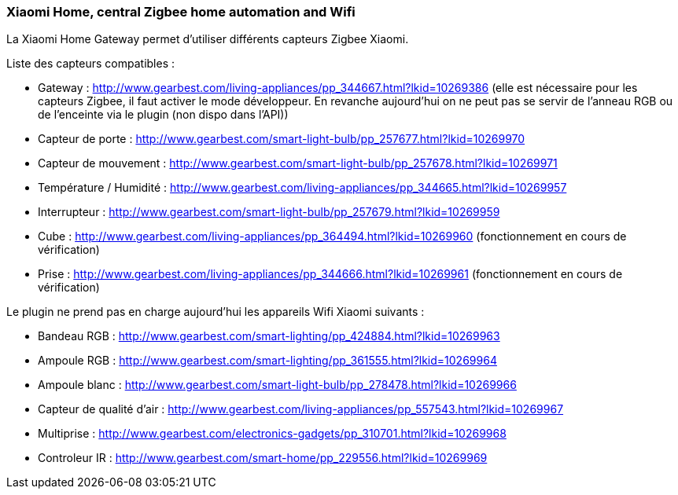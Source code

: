 === Xiaomi Home, central Zigbee home automation and Wifi

La Xiaomi Home Gateway permet d'utiliser différents capteurs Zigbee Xiaomi.

Liste des capteurs compatibles :

  * Gateway : http://www.gearbest.com/living-appliances/pp_344667.html?lkid=10269386
  (elle est nécessaire pour les capteurs Zigbee, il faut activer le mode développeur. En revanche aujourd'hui on ne peut pas se servir de l'anneau RGB ou de l'enceinte via le plugin (non dispo dans l'API))

  * Capteur de porte : http://www.gearbest.com/smart-light-bulb/pp_257677.html?lkid=10269970

  * Capteur de mouvement : http://www.gearbest.com/smart-light-bulb/pp_257678.html?lkid=10269971

  * Température / Humidité : http://www.gearbest.com/living-appliances/pp_344665.html?lkid=10269957

  * Interrupteur : http://www.gearbest.com/smart-light-bulb/pp_257679.html?lkid=10269959

  * Cube : http://www.gearbest.com/living-appliances/pp_364494.html?lkid=10269960
  (fonctionnement en cours de vérification)

  * Prise : http://www.gearbest.com/living-appliances/pp_344666.html?lkid=10269961
  (fonctionnement en cours de vérification)

Le plugin ne prend pas en charge aujourd'hui les appareils Wifi Xiaomi suivants :

  * Bandeau RGB : http://www.gearbest.com/smart-lighting/pp_424884.html?lkid=10269963

  * Ampoule RGB : http://www.gearbest.com/smart-lighting/pp_361555.html?lkid=10269964

  * Ampoule blanc : http://www.gearbest.com/smart-light-bulb/pp_278478.html?lkid=10269966

  * Capteur de qualité d'air : http://www.gearbest.com/living-appliances/pp_557543.html?lkid=10269967

  * Multiprise : http://www.gearbest.com/electronics-gadgets/pp_310701.html?lkid=10269968

  * Controleur IR : http://www.gearbest.com/smart-home/pp_229556.html?lkid=10269969